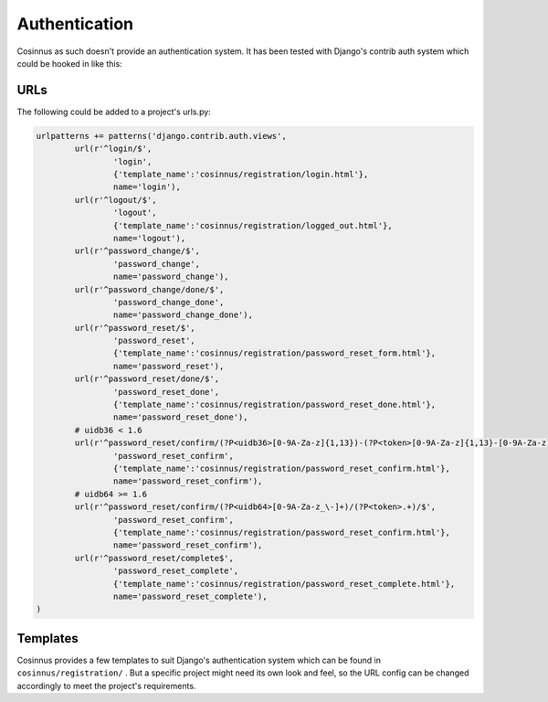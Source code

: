 ==============
Authentication
==============

Cosinnus as such doesn't provide an authentication system. It has been tested
with Django's contrib auth system which could be hooked in like this:

URLs
====

The following could be added to a project's urls.py:

.. sourcecode:: python

	urlpatterns += patterns('django.contrib.auth.views',
		url(r'^login/$',
			'login',
			{'template_name':'cosinnus/registration/login.html'},
			name='login'),
		url(r'^logout/$',
			'logout',
			{'template_name':'cosinnus/registration/logged_out.html'},
			name='logout'),
		url(r'^password_change/$',
			'password_change',
			name='password_change'),
		url(r'^password_change/done/$',
			'password_change_done',
			name='password_change_done'),
		url(r'^password_reset/$',
			'password_reset',
			{'template_name':'cosinnus/registration/password_reset_form.html'},
			name='password_reset'),
		url(r'^password_reset/done/$',
			'password_reset_done',
			{'template_name':'cosinnus/registration/password_reset_done.html'},
			name='password_reset_done'),
		# uidb36 < 1.6
		url(r'^password_reset/confirm/(?P<uidb36>[0-9A-Za-z]{1,13})-(?P<token>[0-9A-Za-z]{1,13}-[0-9A-Za-z]{1,20})/$',
			'password_reset_confirm',
			{'template_name':'cosinnus/registration/password_reset_confirm.html'},
			name='password_reset_confirm'),
		# uidb64 >= 1.6
		url(r'^password_reset/confirm/(?P<uidb64>[0-9A-Za-z_\-]+)/(?P<token>.+)/$',
			'password_reset_confirm',
			{'template_name':'cosinnus/registration/password_reset_confirm.html'},
			name='password_reset_confirm'),
		url(r'^password_reset/complete$',
			'password_reset_complete',
			{'template_name':'cosinnus/registration/password_reset_complete.html'},
			name='password_reset_complete'),
	)


Templates
=========

Cosinnus provides a few templates to suit Django's authentication system which
can be found in ``cosinnus/registration/`` . But a specific project might
need its own look and feel, so the URL config can be changed accordingly to
meet the project's requirements.
